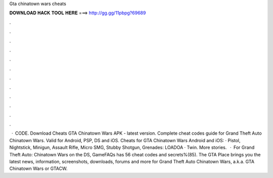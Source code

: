 Gta chinatown wars cheats

𝐃𝐎𝐖𝐍𝐋𝐎𝐀𝐃 𝐇𝐀𝐂𝐊 𝐓𝐎𝐎𝐋 𝐇𝐄𝐑𝐄 ===> http://gg.gg/11pbpg?69689

.

.

.

.

.

.

.

.

.

.

.

.

 · CODE. Download Cheats GTA Chinatown Wars APK - latest version. Complete cheat codes guide for Grand Theft Auto Chinatown Wars. Valid for Android, PSP, DS and iOS. Cheats for GTA Chinatown Wars Android and iOS: · Pistol, Nightstick, Minigun, Assault Rifle, Micro SMG, Stubby Shotgun, Grenades: LOADOA · Twin. More stories.  · For Grand Theft Auto: Chinatown Wars on the DS, GameFAQs has 56 cheat codes and secrets%(85). The GTA Place brings you the latest news, information, screenshots, downloads, forums and more for Grand Theft Auto Chinatown Wars, a.k.a. GTA Chinatown Wars or GTACW.